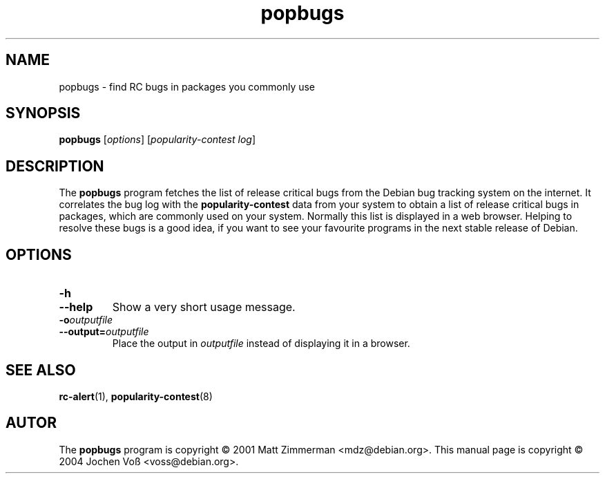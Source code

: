 .\" popbugs.1 - find RC bugs in packages you commonly use
.\" Copyright (C) 2004 Jochen Voss
.\" Everybody is allowed to distribute this manual page,
.\" to modify it, and to distribute modifed versions of it.
.TH popbugs 1 "January 10 2004" "debian\-goodies" "debian\-goodies"
.SH NAME
popbugs \- find RC bugs in packages you commonly use
.SH SYNOPSIS
.B popbugs
.RI [ options "] [" "popularity\-contest log" ]
.SH DESCRIPTION
The
.B popbugs
program fetches the list of release critical bugs from the
Debian bug tracking system on the internet.
It correlates the bug log with the
.B popularity\-contest
data from your system to obtain a list of release critical bugs
in packages, which are commonly used on your system.
Normally this list is displayed in a web browser.
Helping to resolve these bugs is a good idea,
if you want to see your favourite programs in the next
stable release of Debian.
.SH OPTIONS
.TP
.BI \-h
.TP
.BI \-\-help
Show a very short usage message.
.TP
.BI \-o outputfile
.TP
.BI \-\-output= outputfile
Place the output in
.I outputfile
instead of displaying it in a browser.
.SH SEE ALSO
.BR rc\-alert (1),
.BR popularity\-contest (8)
.SH AUTOR
The
.B popbugs
program is copyright \(co 2001 Matt Zimmerman <mdz@debian.org>.
This manual page is copyright \(co 2004  Jochen Vo\(ss <voss@debian.org>.
